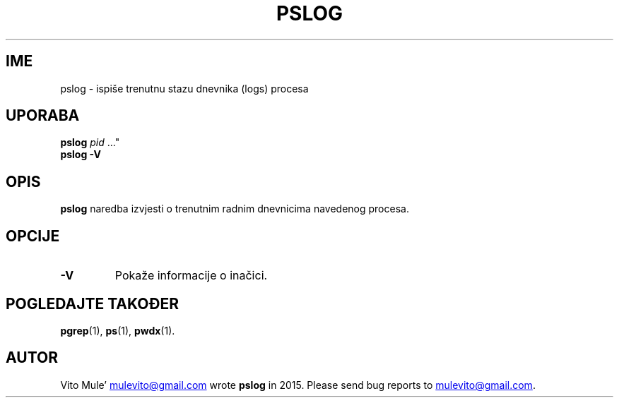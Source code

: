 '\" t
.\" (The preceding line is a note to broken versions of man to tell
.\" them to pre-process this man page with tbl)
.\" Man page for pwdx
.\" Licensed under version 2 of the GNU General Public License.
.\" Copyright 2015 Vito Mule’.
.\" Based on the pwdx(1) man page by Nicholas Miell.
.\"
.\"*******************************************************************
.\"
.\" This file was generated with po4a. Translate the source file.
.\"
.\"*******************************************************************
.TH PSLOG 1 2020\-09\-09 Linux\(dq "Korisnički priručnik za Linux"
.SH IME
pslog \- ispiše trenutnu stazu dnevnika (logs) procesa
.SH UPORABA
.ad l
\fBpslog\fP \fIpid\fP \&..."
.br
\fBpslog \-V\fP
.ad b
.SH OPIS
\fBpslog\fP naredba izvjesti o trenutnim radnim dnevnicima navedenog procesa.
.SH OPCIJE
.TP 
\fB\-V\fP
Pokaže informacije o inačici.
.SH "POGLEDAJTE TAKOĐER"
\fBpgrep\fP(1), \fBps\fP(1), \fBpwdx\fP(1).
.SH AUTOR
Vito Mule\(cq
.MT mulevito@gmail.com
.ME
wrote \fBpslog\fP in
2015. Please send bug reports to
.MT mulevito@gmail.com
.ME .

